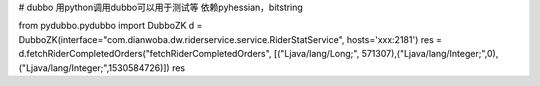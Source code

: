 # dubbo
用python调用dubbo可以用于测试等
依赖pyhessian，bitstring

from pydubbo.pydubbo import DubboZK
d = DubboZK(interface="com.dianwoba.dw.riderservice.service.RiderStatService", hosts='xxx:2181')
res = d.fetchRiderCompletedOrders("fetchRiderCompletedOrders", [("Ljava/lang/Long;", 571307),("Ljava/lang/Integer;",0),("Ljava/lang/Integer;",1530584726)])
res